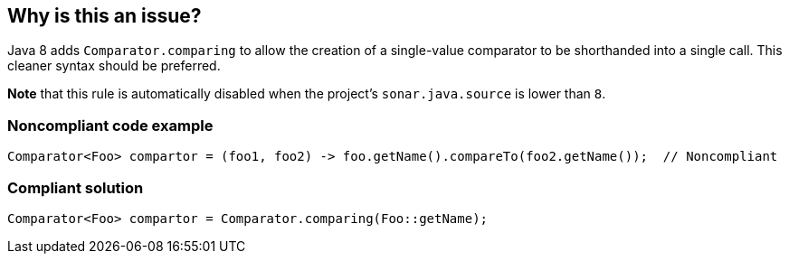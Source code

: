 == Why is this an issue?

Java 8 adds ``++Comparator.comparing++`` to allow the creation of a single-value comparator to be shorthanded into a single call. This cleaner syntax should be preferred.


*Note* that this rule is automatically disabled when the project's ``++sonar.java.source++`` is lower than ``++8++``.


=== Noncompliant code example

[source,java]
----
Comparator<Foo> compartor = (foo1, foo2) -> foo.getName().compareTo(foo2.getName());  // Noncompliant
----


=== Compliant solution

[source,java]
----
Comparator<Foo> compartor = Comparator.comparing(Foo::getName);
----

ifdef::env-github,rspecator-view[]

'''
== Implementation Specification
(visible only on this page)

=== Message

Simplify this code with the use of "Comparator.comparing" instead.


=== Highlighting

the comparator definition


endif::env-github,rspecator-view[]
